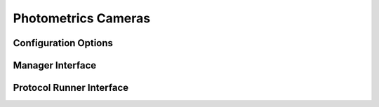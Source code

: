 Photometrics Cameras
====================




Configuration Options
---------------------


Manager Interface
-----------------


Protocol Runner Interface
-------------------------
